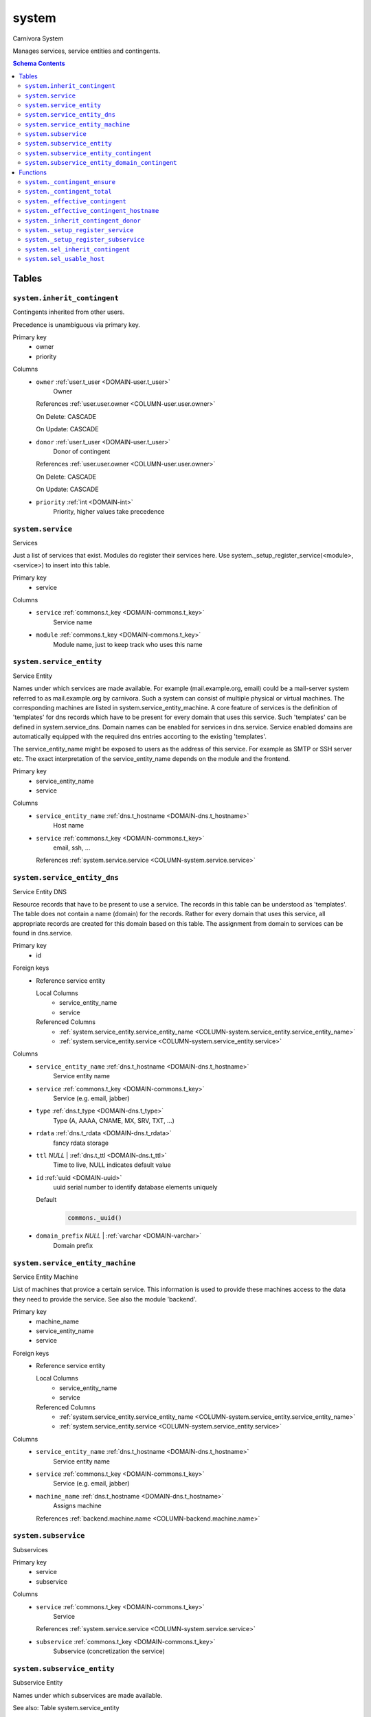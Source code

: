system
======================================================================

Carnivora System

Manages services, service entities and contingents.

.. contents:: Schema Contents
   :local:
   :depth: 2



Tables
------


.. _TABLE-system.inherit_contingent:

``system.inherit_contingent``
~~~~~~~~~~~~~~~~~~~~~~~~~~~~~~~~~~~~~~~~~~~~~~~~~~~~~~~~~~~~~~~~~~~~~~

Contingents inherited from other users.

Precedence is unambiguous via primary key.

Primary key
 - owner
 - priority


.. BEGIN FKs


.. END FKs


Columns
 - .. _COLUMN-system.inherit_contingent.owner:
   
   ``owner`` :ref:`user.t_user <DOMAIN-user.t_user>`
     Owner


   References :ref:`user.user.owner <COLUMN-user.user.owner>`

   On Delete: CASCADE

   On Update: CASCADE

 - .. _COLUMN-system.inherit_contingent.donor:
   
   ``donor`` :ref:`user.t_user <DOMAIN-user.t_user>`
     Donor of contingent


   References :ref:`user.user.owner <COLUMN-user.user.owner>`

   On Delete: CASCADE

   On Update: CASCADE

 - .. _COLUMN-system.inherit_contingent.priority:
   
   ``priority`` :ref:`int <DOMAIN-int>`
     Priority, higher values take precedence







.. _TABLE-system.service:

``system.service``
~~~~~~~~~~~~~~~~~~~~~~~~~~~~~~~~~~~~~~~~~~~~~~~~~~~~~~~~~~~~~~~~~~~~~~

Services

Just a list of services that exist. Modules do register their services here.
Use system._setup_register_service(<module>, <service>) to insert into this
table.

Primary key
 - service


.. BEGIN FKs


.. END FKs


Columns
 - .. _COLUMN-system.service.service:
   
   ``service`` :ref:`commons.t_key <DOMAIN-commons.t_key>`
     Service name





 - .. _COLUMN-system.service.module:
   
   ``module`` :ref:`commons.t_key <DOMAIN-commons.t_key>`
     Module name, just to keep track who uses this name







.. _TABLE-system.service_entity:

``system.service_entity``
~~~~~~~~~~~~~~~~~~~~~~~~~~~~~~~~~~~~~~~~~~~~~~~~~~~~~~~~~~~~~~~~~~~~~~

Service Entity

Names under which services are made available. For example (mail.example.org, email)
could be a mail-server system referred to as mail.example.org by carnivora.
Such a system can consist of multiple physical or virtual machines. The corresponding
machines are listed in system.service_entity_machine. A core feature of services is the
definition of 'templates' for dns records which have to be present for every domain
that uses this service. Such 'templates' can be defined in system.service_dns.
Domain names can be enabled for services in dns.service. Service enabled domains
are automatically equipped with the required dns entries accorting to the existing
'templates'.

The service_entity_name might be exposed to users as the address of this service. For
example as SMTP or SSH server etc. The exact interpretation of the service_entity_name
depends on the module and the frontend.

Primary key
 - service_entity_name
 - service


.. BEGIN FKs


.. END FKs


Columns
 - .. _COLUMN-system.service_entity.service_entity_name:
   
   ``service_entity_name`` :ref:`dns.t_hostname <DOMAIN-dns.t_hostname>`
     Host name





 - .. _COLUMN-system.service_entity.service:
   
   ``service`` :ref:`commons.t_key <DOMAIN-commons.t_key>`
     email, ssh, ...


   References :ref:`system.service.service <COLUMN-system.service.service>`





.. _TABLE-system.service_entity_dns:

``system.service_entity_dns``
~~~~~~~~~~~~~~~~~~~~~~~~~~~~~~~~~~~~~~~~~~~~~~~~~~~~~~~~~~~~~~~~~~~~~~

Service Entity DNS

Resource records that have to be present to use a service. The records
in this table can be understood as 'templates'. The table does not
contain a name (domain) for the records. Rather for every domain that
uses this service, all appropriate records are created for this domain
based on this table. The assignment from domain to services can
be found in dns.service.

Primary key
 - id


.. BEGIN FKs

Foreign keys
 - Reference service entity

   Local Columns
    - service_entity_name
    - service

   Referenced Columns
    - :ref:`system.service_entity.service_entity_name <COLUMN-system.service_entity.service_entity_name>`
    - :ref:`system.service_entity.service <COLUMN-system.service_entity.service>`


.. END FKs


Columns
 - .. _COLUMN-system.service_entity_dns.service_entity_name:
   
   ``service_entity_name`` :ref:`dns.t_hostname <DOMAIN-dns.t_hostname>`
     Service entity name





 - .. _COLUMN-system.service_entity_dns.service:
   
   ``service`` :ref:`commons.t_key <DOMAIN-commons.t_key>`
     Service (e.g. email, jabber)





 - .. _COLUMN-system.service_entity_dns.type:
   
   ``type`` :ref:`dns.t_type <DOMAIN-dns.t_type>`
     Type (A, AAAA, CNAME, MX, SRV, TXT, ...)





 - .. _COLUMN-system.service_entity_dns.rdata:
   
   ``rdata`` :ref:`dns.t_rdata <DOMAIN-dns.t_rdata>`
     fancy rdata storage





 - .. _COLUMN-system.service_entity_dns.ttl:
   
   ``ttl`` *NULL* | :ref:`dns.t_ttl <DOMAIN-dns.t_ttl>`
     Time to live, NULL indicates default value





 - .. _COLUMN-system.service_entity_dns.id:
   
   ``id`` :ref:`uuid <DOMAIN-uuid>`
     uuid serial number to identify database elements uniquely

   Default
    .. code-block:: sql

     commons._uuid()




 - .. _COLUMN-system.service_entity_dns.domain_prefix:
   
   ``domain_prefix`` *NULL* | :ref:`varchar <DOMAIN-varchar>`
     Domain prefix







.. _TABLE-system.service_entity_machine:

``system.service_entity_machine``
~~~~~~~~~~~~~~~~~~~~~~~~~~~~~~~~~~~~~~~~~~~~~~~~~~~~~~~~~~~~~~~~~~~~~~

Service Entity Machine

List of machines that provice a certain service. This information is
used to provide these machines access to the data they need to provide
the service. See also the module 'backend'.

Primary key
 - machine_name
 - service_entity_name
 - service


.. BEGIN FKs

Foreign keys
 - Reference service entity

   Local Columns
    - service_entity_name
    - service

   Referenced Columns
    - :ref:`system.service_entity.service_entity_name <COLUMN-system.service_entity.service_entity_name>`
    - :ref:`system.service_entity.service <COLUMN-system.service_entity.service>`


.. END FKs


Columns
 - .. _COLUMN-system.service_entity_machine.service_entity_name:
   
   ``service_entity_name`` :ref:`dns.t_hostname <DOMAIN-dns.t_hostname>`
     Service entity name





 - .. _COLUMN-system.service_entity_machine.service:
   
   ``service`` :ref:`commons.t_key <DOMAIN-commons.t_key>`
     Service (e.g. email, jabber)





 - .. _COLUMN-system.service_entity_machine.machine_name:
   
   ``machine_name`` :ref:`dns.t_hostname <DOMAIN-dns.t_hostname>`
     Assigns machine


   References :ref:`backend.machine.name <COLUMN-backend.machine.name>`





.. _TABLE-system.subservice:

``system.subservice``
~~~~~~~~~~~~~~~~~~~~~~~~~~~~~~~~~~~~~~~~~~~~~~~~~~~~~~~~~~~~~~~~~~~~~~

Subservices

Primary key
 - service
 - subservice


.. BEGIN FKs


.. END FKs


Columns
 - .. _COLUMN-system.subservice.service:
   
   ``service`` :ref:`commons.t_key <DOMAIN-commons.t_key>`
     Service


   References :ref:`system.service.service <COLUMN-system.service.service>`



 - .. _COLUMN-system.subservice.subservice:
   
   ``subservice`` :ref:`commons.t_key <DOMAIN-commons.t_key>`
     Subservice (concretization the service)







.. _TABLE-system.subservice_entity:

``system.subservice_entity``
~~~~~~~~~~~~~~~~~~~~~~~~~~~~~~~~~~~~~~~~~~~~~~~~~~~~~~~~~~~~~~~~~~~~~~

Subservice Entity

Names under which subservices are made available.

See also: Table system.service_entity

Primary key
 - service_entity_name
 - service
 - subservice


.. BEGIN FKs

Foreign keys
 - service ent

   Local Columns
    - service_entity_name
    - service

   Referenced Columns
    - :ref:`system.service_entity.service_entity_name <COLUMN-system.service_entity.service_entity_name>`
    - :ref:`system.service_entity.service <COLUMN-system.service_entity.service>`

 - subservice

   Local Columns
    - service
    - subservice

   Referenced Columns
    - :ref:`system.subservice.service <COLUMN-system.subservice.service>`
    - :ref:`system.subservice.subservice <COLUMN-system.subservice.subservice>`


.. END FKs


Columns
 - .. _COLUMN-system.subservice_entity.service_entity_name:
   
   ``service_entity_name`` :ref:`dns.t_hostname <DOMAIN-dns.t_hostname>`
     Service entity name





 - .. _COLUMN-system.subservice_entity.service:
   
   ``service`` :ref:`commons.t_key <DOMAIN-commons.t_key>`
     Service name





 - .. _COLUMN-system.subservice_entity.subservice:
   
   ``subservice`` :ref:`commons.t_key <DOMAIN-commons.t_key>`
     account, alias, ...







.. _TABLE-system.subservice_entity_contingent:

``system.subservice_entity_contingent``
~~~~~~~~~~~~~~~~~~~~~~~~~~~~~~~~~~~~~~~~~~~~~~~~~~~~~~~~~~~~~~~~~~~~~~

Subservice entity contingent

Primary key
 - service
 - subservice
 - service_entity_name
 - owner


.. BEGIN FKs

Foreign keys
 - Reference service entity

   Local Columns
    - service_entity_name
    - service

   Referenced Columns
    - :ref:`system.service_entity.service_entity_name <COLUMN-system.service_entity.service_entity_name>`
    - :ref:`system.service_entity.service <COLUMN-system.service_entity.service>`

 - Reference subservice entity

   Local Columns
    - service_entity_name
    - service
    - subservice

   Referenced Columns
    - :ref:`system.subservice_entity.service_entity_name <COLUMN-system.subservice_entity.service_entity_name>`
    - :ref:`system.subservice_entity.service <COLUMN-system.subservice_entity.service>`
    - :ref:`system.subservice_entity.subservice <COLUMN-system.subservice_entity.subservice>`


.. END FKs


Columns
 - .. _COLUMN-system.subservice_entity_contingent.service_entity_name:
   
   ``service_entity_name`` :ref:`dns.t_hostname <DOMAIN-dns.t_hostname>`
     Service entity name





 - .. _COLUMN-system.subservice_entity_contingent.service:
   
   ``service`` :ref:`commons.t_key <DOMAIN-commons.t_key>`
     Service (e.g. email, jabber)





 - .. _COLUMN-system.subservice_entity_contingent.subservice:
   
   ``subservice`` :ref:`commons.t_key <DOMAIN-commons.t_key>`
     Subservice (e.g. account, alias)





 - .. _COLUMN-system.subservice_entity_contingent.owner:
   
   ``owner`` :ref:`user.t_user <DOMAIN-user.t_user>`
     Owner


   References :ref:`user.user.owner <COLUMN-user.user.owner>`

   On Delete: CASCADE

   On Update: CASCADE

 - .. _COLUMN-system.subservice_entity_contingent.domain_contingent:
   
   ``domain_contingent`` :ref:`integer <DOMAIN-integer>`
     Limit per domain





 - .. _COLUMN-system.subservice_entity_contingent.total_contingent:
   
   ``total_contingent`` :ref:`integer <DOMAIN-integer>`
     Limit on the total







.. _TABLE-system.subservice_entity_domain_contingent:

``system.subservice_entity_domain_contingent``
~~~~~~~~~~~~~~~~~~~~~~~~~~~~~~~~~~~~~~~~~~~~~~~~~~~~~~~~~~~~~~~~~~~~~~

Subservice entity per domain contingent

Primary key
 - service
 - subservice
 - service_entity_name
 - domain
 - owner


.. BEGIN FKs

Foreign keys
 - Reference service entity

   Local Columns
    - service_entity_name
    - service

   Referenced Columns
    - :ref:`system.service_entity.service_entity_name <COLUMN-system.service_entity.service_entity_name>`
    - :ref:`system.service_entity.service <COLUMN-system.service_entity.service>`

 - Reference subservice entity

   Local Columns
    - service_entity_name
    - service
    - subservice

   Referenced Columns
    - :ref:`system.subservice_entity.service_entity_name <COLUMN-system.subservice_entity.service_entity_name>`
    - :ref:`system.subservice_entity.service <COLUMN-system.subservice_entity.service>`
    - :ref:`system.subservice_entity.subservice <COLUMN-system.subservice_entity.subservice>`


.. END FKs


Columns
 - .. _COLUMN-system.subservice_entity_domain_contingent.service_entity_name:
   
   ``service_entity_name`` :ref:`dns.t_hostname <DOMAIN-dns.t_hostname>`
     Service entity name





 - .. _COLUMN-system.subservice_entity_domain_contingent.service:
   
   ``service`` :ref:`commons.t_key <DOMAIN-commons.t_key>`
     Service (e.g. email, jabber)





 - .. _COLUMN-system.subservice_entity_domain_contingent.subservice:
   
   ``subservice`` :ref:`commons.t_key <DOMAIN-commons.t_key>`
     Subservice (e.g. account, alias)





 - .. _COLUMN-system.subservice_entity_domain_contingent.owner:
   
   ``owner`` :ref:`user.t_user <DOMAIN-user.t_user>`
     Owner


   References :ref:`user.user.owner <COLUMN-user.user.owner>`

   On Delete: CASCADE

   On Update: CASCADE

 - .. _COLUMN-system.subservice_entity_domain_contingent.domain:
   
   ``domain`` :ref:`dns.t_hostname <DOMAIN-dns.t_hostname>`
     Specific domain for which the access is granted





 - .. _COLUMN-system.subservice_entity_domain_contingent.domain_contingent:
   
   ``domain_contingent`` :ref:`integer <DOMAIN-integer>`
     Limit per domain










Functions
---------



.. _FUNCTION-system._contingent_ensure:

``system._contingent_ensure``
~~~~~~~~~~~~~~~~~~~~~~~~~~~~~~~~~~~~~~~~~~~~~~~~~~~~~~~~~~~~~~~~~~~~~~

Throws exceptions if the contingent is exceeded

Parameters
 - ``p_owner`` :ref:`user.t_user <DOMAIN-user.t_user>`
   
    
 - ``p_service`` :ref:`commons.t_key <DOMAIN-commons.t_key>`
   
    
 - ``p_subservice`` :ref:`commons.t_key <DOMAIN-commons.t_key>`
   
    
 - ``p_domain`` :ref:`dns.t_hostname <DOMAIN-dns.t_hostname>`
   
    
 - ``p_current_quantity_total`` :ref:`integer <DOMAIN-integer>`
   
    
 - ``p_current_quantity_domain`` :ref:`integer <DOMAIN-integer>`
   
    


Variables defined for body
 - ``v_remaining`` :ref:`integer <DOMAIN-integer>`
   
   
 - ``v_total_contingent`` :ref:`integer <DOMAIN-integer>`
   
   
 - ``v_domain_contingent`` :ref:`integer <DOMAIN-integer>`
   
   
 - ``v_domain_contingent_default`` :ref:`integer <DOMAIN-integer>`
   
   
 - ``v_domain_contingent_specific`` :ref:`integer <DOMAIN-integer>`
   
   
 - ``v_service_entity_name`` :ref:`dns.t_hostname <DOMAIN-dns.t_hostname>`
   
   
 - ``v_domain_owner`` :ref:`user.t_user <DOMAIN-user.t_user>`
   
   

Returns
 void



.. code-block:: plpgsql

   
   IF p_owner IS NULL
   THEN
       RAISE 'Owner argument must not be NULL.';
   END IF;
   
   SELECT
       t.service_entity_name,
       s.owner
   INTO
       v_service_entity_name,
       v_domain_owner
   FROM dns.service AS t
   JOIN dns.registered AS s
       ON s.domain = t.registered
   
   WHERE
       t.domain = p_domain AND
       t.service = p_service;
   
   -- check dns.service entry
   IF v_domain_owner IS NULL
   THEN
       RAISE 'Contingent check impossible, since dns.service entry missing.'
           USING
               DETAIL = '$carnivora:system:no_contingent$',
               HINT = (p_owner, p_service, p_domain);
   END IF;
   
   SELECT domain_contingent, total_contingent
       INTO v_domain_contingent_default, v_total_contingent
   FROM system._effective_contingent()
   WHERE
       service = p_service AND
       subservice = p_subservice AND
       service_entity_name = v_service_entity_name AND
       owner = p_owner
   ;
   
   SELECT domain_contingent
       INTO v_domain_contingent_specific
   FROM system._effective_contingent_hostname()
   WHERE
       service = p_service AND
       subservice = p_subservice AND
       service_entity_name = v_service_entity_name AND
       owner = p_owner
   ;
   
   v_domain_contingent :=
       COALESCE(v_domain_contingent_default, v_domain_contingent_specific);
   
   IF
       v_total_contingent IS NULL AND
       v_domain_contingent IS NULL
   THEN
       RAISE 'You do no have a contingent'
           USING
               DETAIL = '$carnivora:system:no_contingent$',
               HINT = (p_owner, p_service, v_service_entity_name);
   END IF;
   
   IF v_domain_contingent IS NULL AND p_owner <> v_domain_owner
   THEN
       RAISE 'You are not the owner of the registered domain'
           USING
               DETAIL = '$carnivora:system:contingent_not_owner$',
               HINT = (p_owner, p_service, v_service_entity_name);
   END IF;
   
   IF v_total_contingent <= p_current_quantity_total
   THEN
       RAISE 'Total contingent exceeded'
           USING
               DETAIL = '$carnivora:system:contingent_total_exceeded$',
               HINT = (p_owner, p_service, p_domain, v_total_contingent);
   END IF;
   
   IF v_domain_contingent <= p_current_quantity_domain
   THEN
       RAISE 'Domain contingent exceeded'
           USING
               DETAIL = '$carnivora:system:contingent_hostname_exceeded$',
               HINT = (p_owner, p_service, p_domain, v_domain_contingent);
   END IF;



.. _FUNCTION-system._contingent_total:

``system._contingent_total``
~~~~~~~~~~~~~~~~~~~~~~~~~~~~~~~~~~~~~~~~~~~~~~~~~~~~~~~~~~~~~~~~~~~~~~

Contingent

Parameters
 - ``p_owner`` :ref:`user.t_user <DOMAIN-user.t_user>`
   
    
 - ``p_service`` :ref:`commons.t_key <DOMAIN-commons.t_key>`
   
    
 - ``p_service_entity_name`` :ref:`dns.t_hostname <DOMAIN-dns.t_hostname>`
   
    


Variables defined for body
 - ``v_user`` :ref:`integer <DOMAIN-integer>`
   
   
 - ``v_default`` :ref:`integer <DOMAIN-integer>`
   
   

Returns
 integer



.. code-block:: plpgsql

   
   v_user := (
       SELECT t.quantity
       FROM system.contingent_total AS t
       WHERE
           t.owner = p_owner AND
           t.service = p_service AND
           t.service_entity_name = p_service_entity_name
   );
   
   v_default := (
       SELECT t.quantity
       FROM system.contingent_default_total AS t
       WHERE
           t.service = p_service AND
           t.service_entity_name = p_service_entity_name
   );
   
   RETURN COALESCE(v_user, v_default);



.. _FUNCTION-system._effective_contingent:

``system._effective_contingent``
~~~~~~~~~~~~~~~~~~~~~~~~~~~~~~~~~~~~~~~~~~~~~~~~~~~~~~~~~~~~~~~~~~~~~~

contingent

Parameters
 *None*



Returns
 TABLE

Returned columns
 - ``service`` :ref:`commons.t_key <DOMAIN-commons.t_key>`
    
 - ``subservice`` :ref:`commons.t_key <DOMAIN-commons.t_key>`
    
 - ``service_entity_name`` :ref:`dns.t_hostname <DOMAIN-dns.t_hostname>`
    
 - ``owner`` :ref:`user.t_user <DOMAIN-user.t_user>`
    
 - ``domain_contingent`` :ref:`int <DOMAIN-int>`
    
 - ``total_contingent`` :ref:`int <DOMAIN-int>`
    


.. code-block:: plpgsql

   
   RETURN QUERY
    SELECT
     DISTINCT ON
     (contingent.service, contingent.subservice, contingent.service_entity_name, usr.owner)
     contingent.service,
     contingent.subservice,
     contingent.service_entity_name,
     usr.owner,
     contingent.domain_contingent,
     contingent.total_contingent
    FROM system.subservice_entity_contingent AS contingent
   
    CROSS JOIN "user"."user" AS usr
   
    JOIN system._inherit_contingent_donor(usr.owner) AS des
      ON des.donor = contingent.owner
   
    ORDER BY
     contingent.service,
     contingent.subservice,
     contingent.service_entity_name,
     usr.owner,
     des.priority_list DESC;



.. _FUNCTION-system._effective_contingent_hostname:

``system._effective_contingent_hostname``
~~~~~~~~~~~~~~~~~~~~~~~~~~~~~~~~~~~~~~~~~~~~~~~~~~~~~~~~~~~~~~~~~~~~~~

contingent

Parameters
 *None*



Returns
 TABLE

Returned columns
 - ``service`` :ref:`commons.t_key <DOMAIN-commons.t_key>`
    
 - ``subservice`` :ref:`commons.t_key <DOMAIN-commons.t_key>`
    
 - ``service_entity_name`` :ref:`dns.t_hostname <DOMAIN-dns.t_hostname>`
    
 - ``domain`` :ref:`dns.t_hostname <DOMAIN-dns.t_hostname>`
    
 - ``owner`` :ref:`user.t_user <DOMAIN-user.t_user>`
    
 - ``domain_contingent`` :ref:`int <DOMAIN-int>`
    


.. code-block:: plpgsql

   
   RETURN QUERY
     SELECT
      DISTINCT ON
      (contingent.service, contingent.subservice, contingent.service_entity_name, contingent.domain, usr.owner)
      contingent.service,
      contingent.subservice,
      contingent.service_entity_name,
      contingent.domain,
      usr.owner,
      contingent.domain_contingent
     FROM system.subservice_entity_domain_contingent AS contingent
   
     CROSS JOIN "user"."user" AS usr
   
     JOIN system._inherit_contingent_donor(usr.owner) AS des
       ON des.donor = contingent.owner
   
     ORDER BY
      contingent.service,
      contingent.subservice,
      contingent.service_entity_name,
      contingent.domain,
      usr.owner,
      des.priority_list DESC;



.. _FUNCTION-system._inherit_contingent_donor:

``system._inherit_contingent_donor``
~~~~~~~~~~~~~~~~~~~~~~~~~~~~~~~~~~~~~~~~~~~~~~~~~~~~~~~~~~~~~~~~~~~~~~

Returns all contingent donors for a given user with their priority.

Parameters
 - ``p_owner`` :ref:`user.t_user <DOMAIN-user.t_user>`
   
    



Returns
 TABLE

Returned columns
 - ``donor`` :ref:`user.t_user <DOMAIN-user.t_user>`
    User from which contingents are inherited
 - ``priority_list`` :ref:`integer[] <DOMAIN-integer[]>`
    


.. code-block:: plpgsql

   
   RETURN QUERY
   WITH RECURSIVE contingent_donor(donor, priority_list, cycle_detector) AS
   (
      -- cast to varchar, since arrays of t_user are not defined
      SELECT p_owner, ARRAY[]::integer[], ARRAY[CAST(p_owner AS varchar)]
   
      UNION
   
      SELECT
       curr.donor,
       prev.priority_list || curr.priority,
       cycle_detector || CAST(curr.donor AS varchar)
      FROM system.inherit_contingent AS curr
       JOIN contingent_donor AS prev
       ON
        prev.donor = curr.owner AND
        curr.donor <> ALL (prev.cycle_detector)
   )
   SELECT
    contingent_donor.donor,
    array_append(contingent_donor.priority_list, NULL)
   FROM contingent_donor
   -- Appending the NULL changes the ordering between arrays with different size
   ORDER BY array_append(contingent_donor.priority_list, NULL) DESC;



.. _FUNCTION-system._setup_register_service:

``system._setup_register_service``
~~~~~~~~~~~~~~~~~~~~~~~~~~~~~~~~~~~~~~~~~~~~~~~~~~~~~~~~~~~~~~~~~~~~~~

Allows modules to register their services during setup.
Returns the total number of service names registered
for this module.

Parameters
 - ``p_module`` :ref:`commons.t_key <DOMAIN-commons.t_key>`
   
    
 - ``p_service`` :ref:`commons.t_key <DOMAIN-commons.t_key>`
   
    



Returns
 void



.. code-block:: plpgsql

   
   INSERT INTO system.service
    (module, service)
    SELECT p_module, p_service
     WHERE NOT EXISTS (
      SELECT service FROM system.service
       WHERE module=p_module AND service=p_service
      );



.. _FUNCTION-system._setup_register_subservice:

``system._setup_register_subservice``
~~~~~~~~~~~~~~~~~~~~~~~~~~~~~~~~~~~~~~~~~~~~~~~~~~~~~~~~~~~~~~~~~~~~~~

Allows modules to register their services during setup.
Returns the total number of service names registered
for this module.

Parameters
 - ``p_service`` :ref:`commons.t_key <DOMAIN-commons.t_key>`
   
    
 - ``p_subservice`` :ref:`commons.t_key <DOMAIN-commons.t_key>`
   
    



Returns
 void



.. code-block:: plpgsql

   
   INSERT INTO system.subservice
    (service, subservice)
    SELECT p_service, p_subservice
     WHERE NOT EXISTS (
      SELECT service FROM system.subservice
       WHERE service=p_service AND subservice=p_subservice
      );



.. _FUNCTION-system.sel_inherit_contingent:

``system.sel_inherit_contingent``
~~~~~~~~~~~~~~~~~~~~~~~~~~~~~~~~~~~~~~~~~~~~~~~~~~~~~~~~~~~~~~~~~~~~~~

Select inherit contingent

Parameters
 *None*


Variables defined for body
 - ``v_owner`` :ref:`user.t_user <DOMAIN-user.t_user>`
   
   
 - ``v_login`` :ref:`user.t_user <DOMAIN-user.t_user>`
   
   

Returns
 TABLE

Returned columns
 - ``owner`` :ref:`user.t_user <DOMAIN-user.t_user>`
    
 - ``donor`` :ref:`user.t_user <DOMAIN-user.t_user>`
    
 - ``priority`` :ref:`int <DOMAIN-int>`
    

Execute privilege
 - :ref:`userlogin <ROLE-userlogin>`

.. code-block:: plpgsql

   -- begin userlogin prelude
   v_login := (SELECT t.owner FROM "user"._get_login() AS t);
   v_owner := (SELECT t.act_as FROM "user"._get_login() AS t);
   -- end userlogin prelude
   
   
   RETURN QUERY
       SELECT t.owner, t.donor, t.priority
       FROM system.inherit_contingent AS t
       ORDER BY t.owner, t.priority;



.. _FUNCTION-system.sel_usable_host:

``system.sel_usable_host``
~~~~~~~~~~~~~~~~~~~~~~~~~~~~~~~~~~~~~~~~~~~~~~~~~~~~~~~~~~~~~~~~~~~~~~

Usable hosts

Parameters
 - ``p_service`` :ref:`commons.t_key <DOMAIN-commons.t_key>`
   
    


Variables defined for body
 - ``v_owner`` :ref:`user.t_user <DOMAIN-user.t_user>`
   
   
 - ``v_login`` :ref:`user.t_user <DOMAIN-user.t_user>`
   
   

Returns
 TABLE

Returned columns
 - ``subservice`` :ref:`commons.t_key <DOMAIN-commons.t_key>`
    
 - ``service_entity_name`` :ref:`dns.t_hostname <DOMAIN-dns.t_hostname>`
    

Execute privilege
 - :ref:`userlogin <ROLE-userlogin>`

.. code-block:: plpgsql

   -- begin userlogin prelude
   v_login := (SELECT t.owner FROM "user"._get_login() AS t);
   v_owner := (SELECT t.act_as FROM "user"._get_login() AS t);
   -- end userlogin prelude
   
   
   RETURN QUERY
       SELECT t.subservice, t.service_entity_name FROM system._effective_contingent() AS t
           WHERE
               owner = v_owner AND
               t.service = p_service AND
               t.total_contingent > 0
           ORDER BY
               t.service_entity_name
       ;









.. This file was generated via HamSql

